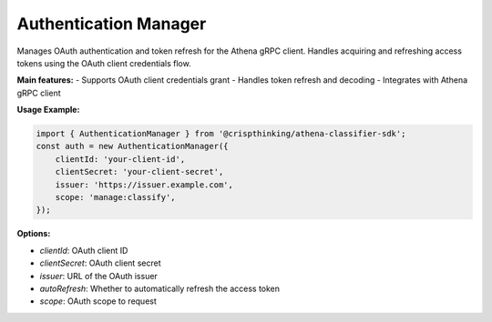 Authentication Manager
======================

Manages OAuth authentication and token refresh for the Athena gRPC client.  Handles acquiring and refreshing access tokens using the OAuth client credentials flow.

**Main features:**
- Supports OAuth client credentials grant
- Handles token refresh and decoding
- Integrates with Athena gRPC client

**Usage Example:**

.. code-block:: typescript

   import { AuthenticationManager } from '@crispthinking/athena-classifier-sdk';
   const auth = new AuthenticationManager({
       clientId: 'your-client-id',
       clientSecret: 'your-client-secret',
       issuer: 'https://issuer.example.com',
       scope: 'manage:classify',
   });

**Options:**

* `clientId`: OAuth client ID
* `clientSecret`: OAuth client secret
* `issuer`: URL of the OAuth issuer
* `autoRefresh`: Whether to automatically refresh the access token
* `scope`: OAuth scope to request

.. ts:autoclass:: AuthenticationManager
   :members:
